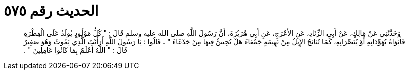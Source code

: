 
= الحديث رقم ٥٧٥

[quote.hadith]
وَحَدَّثَنِي عَنْ مَالِكٍ، عَنْ أَبِي الزِّنَادِ، عَنِ الأَعْرَجِ، عَنِ أَبِي هُرَيْرَةَ، أَنَّ رَسُولَ اللَّهِ صلى الله عليه وسلم قَالَ ‏:‏ ‏"‏ كُلُّ مَوْلُودٍ يُولَدُ عَلَى الْفِطْرَةِ فَأَبَوَاهُ يُهَوِّدَانِهِ أَوْ يُنَصِّرَانِهِ، كَمَا تُنَاتَجُ الإِبِلُ مِنْ بَهِيمَةٍ جَمْعَاءَ هَلْ تُحِسُّ فِيهَا مِنْ جَدْعَاءَ ‏"‏ ‏.‏ قَالُوا ‏:‏ يَا رَسُولَ اللَّهِ أَرَأَيْتَ الَّذِي يَمُوتُ وَهُوَ صَغِيرٌ قَالَ ‏:‏ ‏"‏ اللَّهُ أَعْلَمُ بِمَا كَانُوا عَامِلِينَ ‏"‏ ‏.‏